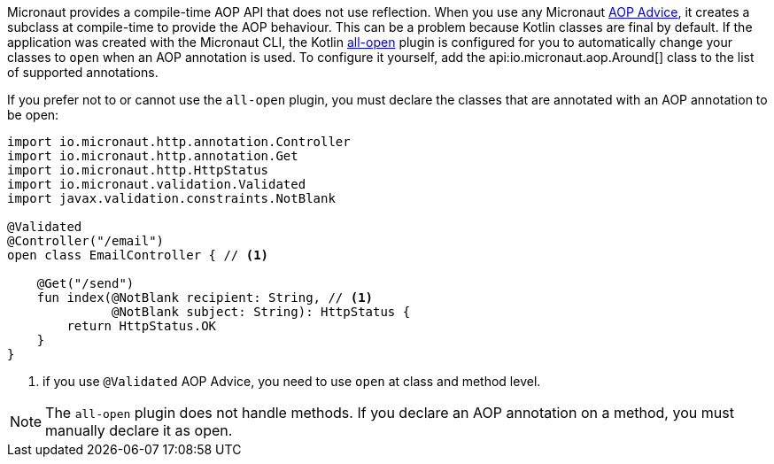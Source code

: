 Micronaut provides a compile-time AOP API that does not use reflection. When you use any Micronaut <<aop, AOP Advice>>, it creates a subclass at compile-time to provide the AOP behaviour. This can be a problem because Kotlin classes are final by default. If the application was created with the Micronaut CLI, the Kotlin link:https://kotlinlang.org/docs/reference/compiler-plugins.html#all-open-compiler-plugin[all-open] plugin is configured for you to automatically change your classes to `open` when an AOP annotation is used. To configure it yourself, add the api:io.micronaut.aop.Around[] class to the list of supported annotations.

If you prefer not to or cannot use the `all-open` plugin, you must declare the classes that are annotated with an AOP annotation to be open:

[source, java]
----
import io.micronaut.http.annotation.Controller
import io.micronaut.http.annotation.Get
import io.micronaut.http.HttpStatus
import io.micronaut.validation.Validated
import javax.validation.constraints.NotBlank

@Validated
@Controller("/email")
open class EmailController { // <1>

    @Get("/send")
    fun index(@NotBlank recipient: String, // <1>
              @NotBlank subject: String): HttpStatus {
        return HttpStatus.OK
    }
}
----

<1> if you use `@Validated` AOP Advice, you need to use `open` at class and method level.

NOTE: The `all-open` plugin does not handle methods. If you declare an AOP annotation on a method, you must manually declare it as open.
